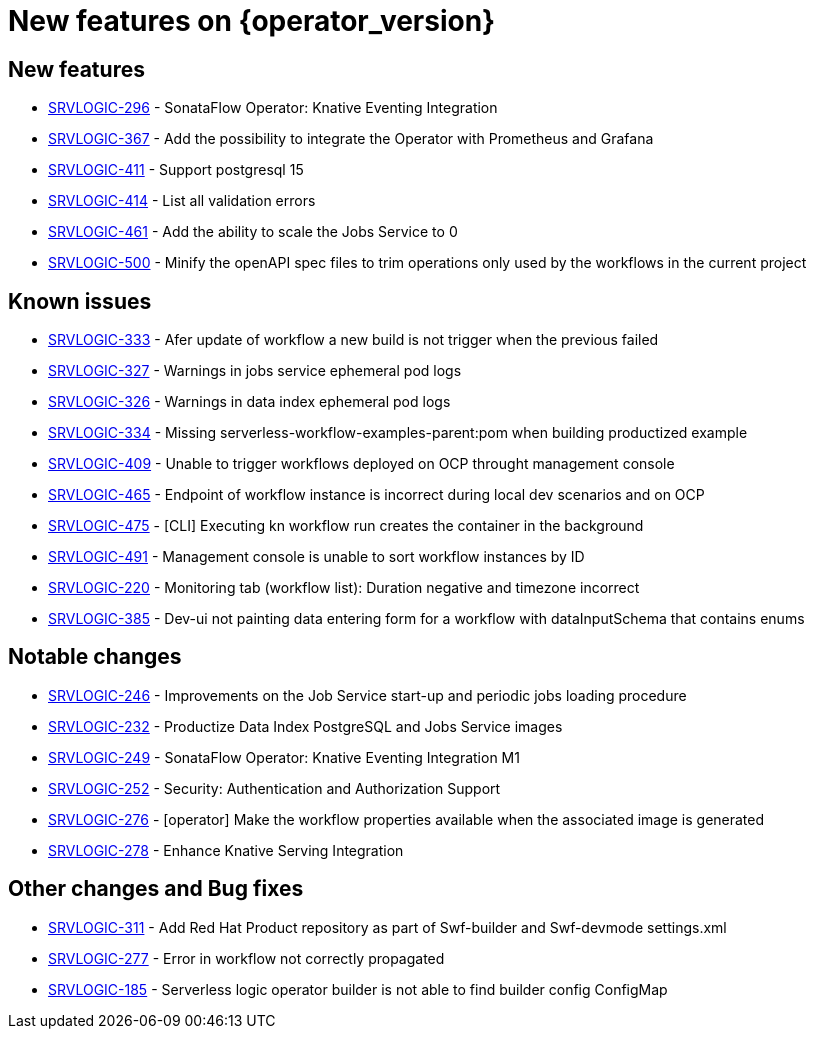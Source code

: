 = New features on {operator_version}
:compat-mode!:

== New features

* link:https://issues.redhat.com/browse/SRVLOGIC-296[SRVLOGIC-296] - SonataFlow Operator: Knative Eventing Integration
* link:https://issues.redhat.com/browse/SRVLOGIC-367[SRVLOGIC-367] - Add the possibility to integrate the Operator with Prometheus and Grafana
* link:https://issues.redhat.com/browse/SRVLOGIC-411[SRVLOGIC-411] - Support postgresql 15
* link:https://issues.redhat.com/browse/SRVLOGIC-414[SRVLOGIC-414] - List all validation errors
* link:https://issues.redhat.com/browse/SRVLOGIC-461[SRVLOGIC-461] - Add the ability to scale the Jobs Service to 0
* link:https://issues.redhat.com/browse/SRVLOGIC-500[SRVLOGIC-500] - Minify the openAPI spec files to trim operations only used by the workflows in the current project

== Known issues
* link:https://issues.redhat.com/browse/SRVLOGIC-333[SRVLOGIC-333] - Afer update of workflow a new build is not trigger when the previous failed
* link:https://issues.redhat.com/browse/SRVLOGIC-327[SRVLOGIC-327] - Warnings in jobs service ephemeral pod logs
* link:https://issues.redhat.com/browse/SRVLOGIC-326[SRVLOGIC-326] - Warnings in data index ephemeral pod logs
* link:https://issues.redhat.com/browse/SRVLOGIC-334[SRVLOGIC-334] - Missing serverless-workflow-examples-parent:pom when building productized example
* link:https://issues.redhat.com/browse/SRVLOGIC-409[SRVLOGIC-409] - Unable to trigger workflows deployed on OCP throught management console
* link:https://issues.redhat.com/browse/SRVLOGIC-465[SRVLOGIC-465] - Endpoint of workflow instance is incorrect during local dev scenarios and on OCP
* link:https://issues.redhat.com/browse/SRVLOGIC-475[SRVLOGIC-475] - [CLI] Executing kn workflow run creates the container in the background
* link:https://issues.redhat.com/browse/SRVLOGIC-491[SRVLOGIC-491] - Management console is unable to sort workflow instances by ID
* link:https://issues.redhat.com/browse/SRVLOGIC-220[SRVLOGIC-220] - Monitoring tab (workflow list): Duration negative and timezone incorrect
* link:https://issues.redhat.com/browse/SRVLOGIC-385[SRVLOGIC-385] - Dev-ui not painting data entering form for a workflow with dataInputSchema that contains enums


== Notable changes

* link:https://issues.redhat.com/browse/SRVLOGIC-246[SRVLOGIC-246] - Improvements on the Job Service start-up and periodic jobs loading procedure
* link:https://issues.redhat.com/browse/SRVLOGIC-232[SRVLOGIC-232] - Productize Data Index PostgreSQL and Jobs Service images
* link:https://issues.redhat.com/browse/SRVLOGIC-232[SRVLOGIC-249] - SonataFlow Operator: Knative Eventing Integration M1
* link:https://issues.redhat.com/browse/SRVLOGIC-252[SRVLOGIC-252] - Security: Authentication and Authorization Support
* link:https://issues.redhat.com/browse/SRVLOGIC-276[SRVLOGIC-276] - [operator] Make the workflow properties available when the associated image is generated
* link:https://issues.redhat.com/browse/SRVLOGIC-278[SRVLOGIC-278] - Enhance Knative Serving Integration


== Other changes and Bug fixes

* link:https://issues.redhat.com/browse/SRVLOGIC-311[SRVLOGIC-311] - Add Red Hat Product repository as part of Swf-builder and Swf-devmode settings.xml
* link:https://issues.redhat.com/browse/SRVLOGIC-311[SRVLOGIC-277] - Error in workflow not correctly propagated
* link:https://issues.redhat.com/browse/SRVLOGIC-311[SRVLOGIC-185] - Serverless logic operator builder is not able to find builder config ConfigMap
